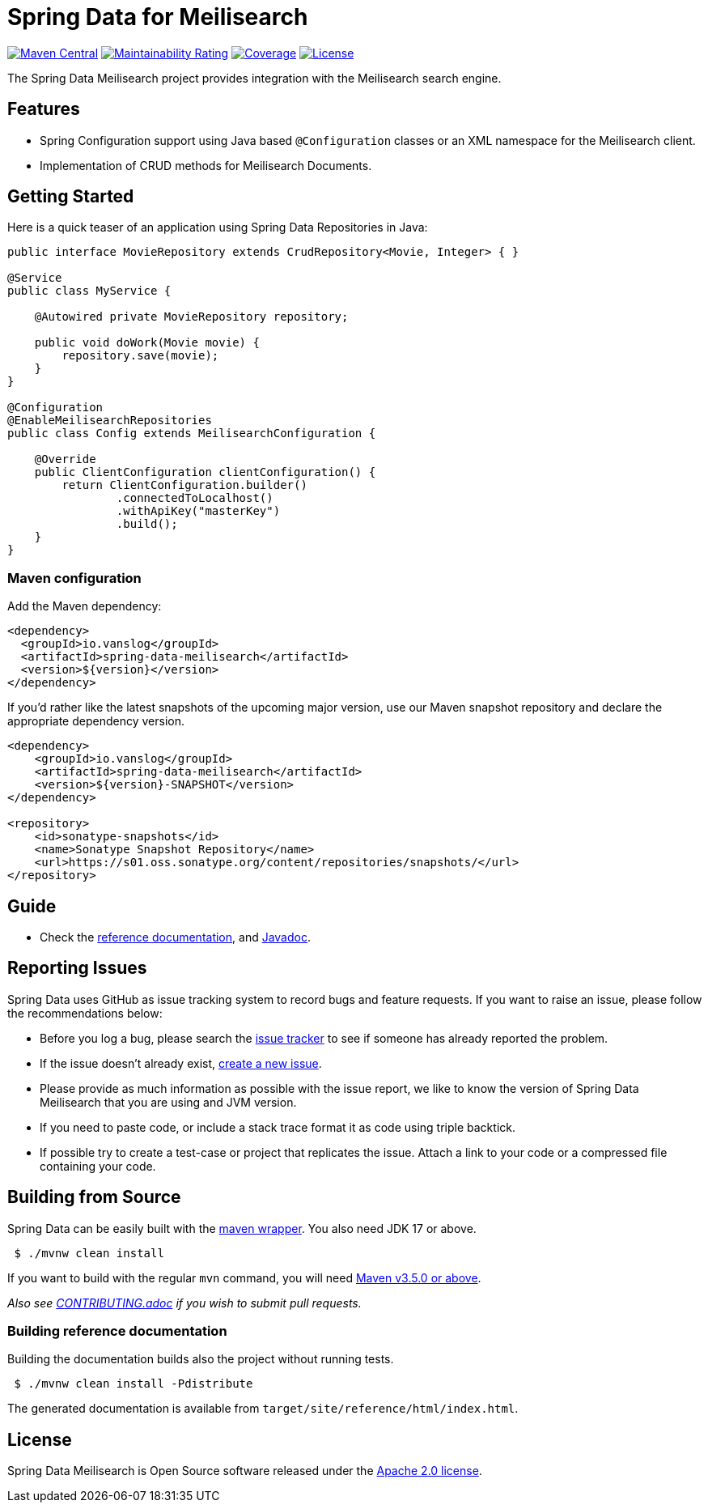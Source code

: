 = Spring Data for Meilisearch

image:https://img.shields.io/maven-central/v/io.vanslog/spring-data-meilisearch.svg?label=Maven%20Central[Maven Central,link=https://central.sonatype.com/artifact/io.vanslog/spring-data-meilisearch/]
image:https://sonarcloud.io/api/project_badges/measure?project=spring-data-meilisearch&metric=sqale_rating[Maintainability Rating,link=https://sonarcloud.io/summary/new_code?id=spring-data-meilisearch]
image:https://sonarcloud.io/api/project_badges/measure?project=spring-data-meilisearch&metric=coverage[Coverage,link=https://sonarcloud.io/summary/new_code?id=spring-data-meilisearch]
image:https://img.shields.io/github/license/junghoon-vans/spring-data-meilisearch?label=License[License,link=LICENSE]

The Spring Data Meilisearch project provides integration with the Meilisearch search engine.

== Features

* Spring Configuration support using Java based `@Configuration` classes or an XML namespace for the Meilisearch client.
* Implementation of CRUD methods for Meilisearch Documents.

== Getting Started

Here is a quick teaser of an application using Spring Data Repositories in Java:

[source,java]
----
public interface MovieRepository extends CrudRepository<Movie, Integer> { }

@Service
public class MyService {

    @Autowired private MovieRepository repository;

    public void doWork(Movie movie) {
        repository.save(movie);
    }
}

@Configuration
@EnableMeilisearchRepositories
public class Config extends MeilisearchConfiguration {

    @Override
    public ClientConfiguration clientConfiguration() {
        return ClientConfiguration.builder()
                .connectedToLocalhost()
                .withApiKey("masterKey")
                .build();
    }
}
----

=== Maven configuration

Add the Maven dependency:

[source,xml]
----
<dependency>
  <groupId>io.vanslog</groupId>
  <artifactId>spring-data-meilisearch</artifactId>
  <version>${version}</version>
</dependency>
----

If you’d rather like the latest snapshots of the upcoming major version, use our Maven snapshot repository and declare the appropriate dependency version.

[source,xml]
----
<dependency>
    <groupId>io.vanslog</groupId>
    <artifactId>spring-data-meilisearch</artifactId>
    <version>${version}-SNAPSHOT</version>
</dependency>

<repository>
    <id>sonatype-snapshots</id>
    <name>Sonatype Snapshot Repository</name>
    <url>https://s01.oss.sonatype.org/content/repositories/snapshots/</url>
</repository>
----

== Guide

* Check the link:https://junghoon-vans.github.io/spring-data-meilisearch/[reference documentation], and link:https://javadoc.io/doc/io.vanslog/spring-data-meilisearch/latest/index.html[Javadoc].

== Reporting Issues

Spring Data uses GitHub as issue tracking system to record bugs and feature requests.
If you want to raise an issue, please follow the recommendations below:

* Before you log a bug, please search the
https://github.com/junghoon-vans/spring-data-meilisearch/issues[issue tracker] to see if someone has already reported the problem.
* If the issue doesn’t already exist, https://github.com/junghoon-vans/spring-data-meilisearch/issues/new[create a new issue].
* Please provide as much information as possible with the issue report, we like to know the version of Spring Data Meilisearch that you are using and JVM version.
* If you need to paste code, or include a stack trace format it as code using triple backtick.
* If possible try to create a test-case or project that replicates the issue.
Attach a link to your code or a compressed file containing your code.

== Building from Source

Spring Data can be easily built with the https://github.com/takari/maven-wrapper[maven wrapper].
You also need JDK 17 or above.

[source,bash]
----
 $ ./mvnw clean install
----

If you want to build with the regular `mvn` command, you will need https://maven.apache.org/run-maven/index.html[Maven v3.5.0 or above].

_Also see link:CONTRIBUTING.adoc[CONTRIBUTING.adoc] if you wish to submit pull requests._

=== Building reference documentation

Building the documentation builds also the project without running tests.

[source,bash]
----
 $ ./mvnw clean install -Pdistribute
----

The generated documentation is available from `target/site/reference/html/index.html`.

== License

Spring Data Meilisearch is Open Source software released under the https://www.apache.org/licenses/LICENSE-2.0.html[Apache 2.0 license].
